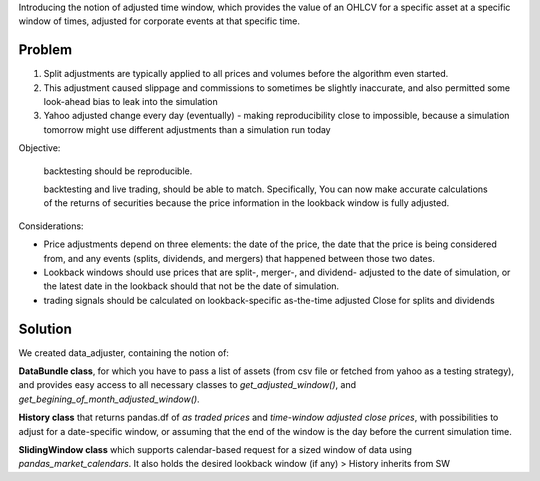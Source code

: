 Introducing the notion of adjusted time window, which provides the value of an OHLCV for a specific
asset at a specific window of times, adjusted for corporate events at that specific time.

Problem
-------

1. Split adjustments are typically applied to all prices and volumes before the algorithm even started.

2. This adjustment caused slippage and commissions to sometimes be slightly inaccurate, and also permitted some look-ahead bias to leak into the simulation

3. Yahoo adjusted change every day (eventually) - making reproducibility close to impossible, because a simulation tomorrow might use different adjustments than a simulation run today

Objective:

      backtesting should be reproducible.

      backtesting and live trading, should be able to match. Specifically,  You can now make accurate calculations of
      the returns of securities because the price information in the lookback window is fully adjusted.

Considerations:

* Price adjustments depend on three elements: the date of the price, the date that the price is being considered from,
  and any events (splits, dividends, and mergers) that happened between those two dates.
* Lookback windows should use prices that are split-, merger-, and dividend- adjusted to the date of simulation, or
  the latest date in the lookback should that not be the date of simulation.
* trading signals should be calculated on lookback-specific as-the-time adjusted Close for splits and dividends

Solution
--------

We created data_adjuster, containing the notion of:

**DataBundle class**, for which you have to pass a list of assets (from csv file or fetched from yahoo as a
testing strategy), and provides easy access to all necessary classes to `get_adjusted_window()`, and
`get_begining_of_month_adjusted_window()`.

**History class** that returns pandas.df of *as traded prices* and *time-window adjusted close prices*, with
possibilities to adjust for a date-specific window, or assuming that the end of the window is the day before the
current simulation time.

**SlidingWindow class** which supports calendar-based request for a sized window of data using
`pandas_market_calendars`. It also holds the desired lookback window (if any) > History inherits from SW